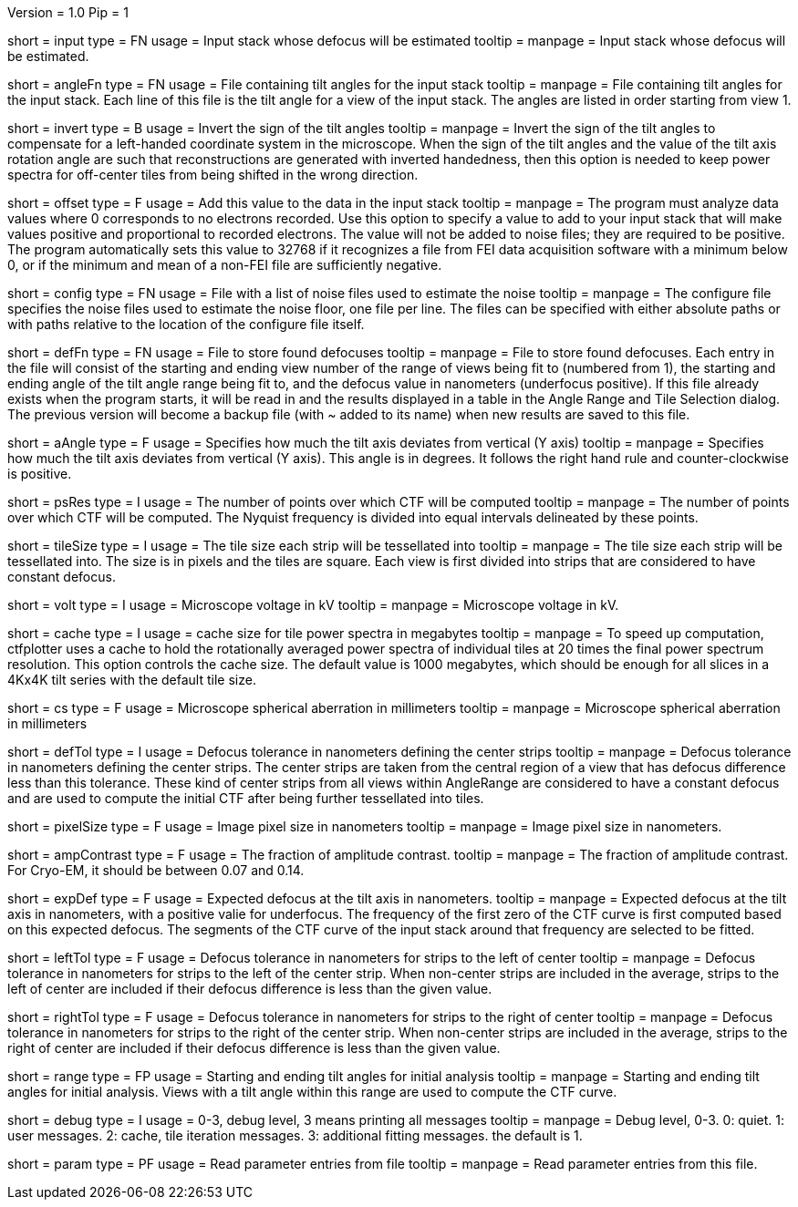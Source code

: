 Version = 1.0
Pip = 1

[Field = InputStack]
short = input
type = FN
usage = Input stack whose defocus will be estimated
tooltip =
manpage = Input stack whose defocus will be estimated.

[Field = AngleFile]
short = angleFn
type = FN
usage = File containing tilt angles for the input stack
tooltip =
manpage = File containing tilt angles for the input stack.  Each line of this
file is the tilt angle for a view of the input stack.  The angles are listed
in order starting from view 1.

[Field = InvertTiltAngles]
short = invert
type = B
usage = Invert the sign of the tilt angles
tooltip =
manpage = Invert the sign of the tilt angles to compensate for a left-handed 
coordinate system in the microscope.  When the sign of the tilt angles and 
the value of the tilt axis rotation angle are such that reconstructions are
generated with inverted handedness, then this option is needed to keep power 
spectra for off-center tiles from being shifted in the wrong direction.

[Field = OffsetToAdd]
short = offset
type = F
usage = Add this value to the data in the input stack
tooltip =
manpage = The program must analyze data values where 0 corresponds to no
electrons recorded.  Use this option to specify a value to add to your input
stack that will make values positive and proportional to recorded electrons.
The value will not be added to noise files; they are required to be positive.
The program automatically sets this value to 32768 if it recognizes a file from
FEI data acquisition software with a minimum below 0, or if the minimum and
mean of a non-FEI file are sufficiently negative.

[Field = ConfigFile]
short = config
type = FN
usage = File with a list of noise files used to estimate the noise
tooltip = 
manpage = The configure file specifies the noise files used to estimate the
noise floor, one file per line.  The files can be specified with either
absolute paths or with paths relative to the location of the configure file
itself.

[Field = DefocusFile]
short = defFn
type = FN
usage = File to store found defocuses
tooltip = 
manpage = File to store found defocuses.  Each entry in the file will consist
of the starting and ending view number of the range of views being fit to
(numbered from 1), the starting and ending angle of the tilt angle range being
fit to, and the defocus value in nanometers (underfocus positive).  If this
file already exists when the program starts, it will be read in and the
results displayed in a table in the Angle Range and Tile Selection dialog.
The previous version will become a backup file (with ~ added to its name) when
new results are saved to this file.

[Field = AxisAngle]
short = aAngle
type = F
usage = Specifies how much the tilt axis deviates from vertical (Y axis)
tooltip =
manpage = Specifies how much the tilt axis deviates from vertical (Y axis). 
This angle is in degrees.  It follows the right hand rule and 
counter-clockwise is positive. 

[Field = PSResolution]
short = psRes
type = I
usage = The number of points over which CTF will be computed 
tooltip =
manpage = The number of points over which CTF will be computed.  The Nyquist 
frequency is divided into equal intervals delineated by these points.

[Field = TileSize]
short = tileSize
type = I
usage = The tile size each strip will be tessellated into
tooltip =
manpage = The tile size each strip will be tessellated into.  The size is in
pixels and the tiles are square.  Each view is first divided into strips 
that are considered to have constant defocus.

[Field = Voltage]
short = volt
type = I
usage = Microscope voltage in kV 
tooltip =
manpage = Microscope voltage in kV.

[Field = MaxCacheSize ]
short = cache
type = I
usage = cache size for tile power spectra in megabytes
tooltip =
manpage = To speed up computation, ctfplotter uses a cache to hold the
rotationally averaged power spectra of individual tiles at 20 times the final
power spectrum resolution.  This option controls the cache size.  The default
value is 1000 megabytes, which should be enough for all slices in a 4Kx4K tilt
series with the default tile size.

[Field = SphericalAberration]
short = cs
type = F
usage = Microscope spherical aberration in millimeters
tooltip =
manpage = Microscope spherical aberration in millimeters

[Field = DefocusTol]
short = defTol
type = I
usage = Defocus tolerance in nanometers defining the center strips
tooltip =
manpage = Defocus tolerance in nanometers defining the center strips.  The
center strips are taken from the 
central region of a view that has defocus difference less than this tolerance.
These kind of center strips from all views within AngleRange 
are considered to have a constant defocus and are used to compute the initial
CTF after being further tessellated into tiles.

[Field = PixelSize]
short = pixelSize
type = F
usage = Image pixel size in nanometers
tooltip =
manpage = Image pixel size in nanometers.

[Field = AmplitudeContrast]
short = ampContrast
type = F
usage = The fraction of amplitude contrast.
tooltip =
manpage = The fraction of amplitude contrast. For Cryo-EM, 
it should be between 0.07 and 0.14.

[Field = ExpectedDefocus]
short = expDef
type = F
usage = Expected defocus at the tilt axis in nanometers.
tooltip =
manpage = Expected defocus at the tilt axis in nanometers, with a positive
valie for underfocus.  The frequency of the first zero of the CTF curve 
is first computed based on this expected defocus.  The segments of the CTF
curve of the input stack around that frequency are selected to be fitted.

[Field = LeftDefTol]
short = leftTol 
type = F
usage = Defocus tolerance in nanometers for strips to the left of center
tooltip =
manpage = Defocus tolerance in nanometers for strips to the left of 
the center strip.  When non-center strips are included in the average, strips
to the left of center are included if their defocus difference is less than 
the given value.

[Field = RightDefTol]
short = rightTol
type = F
usage = Defocus tolerance in nanometers for strips to the right of center
tooltip =
manpage = Defocus tolerance in nanometers for strips to the right of 
the center strip.  When non-center strips are included in the average, strips
to the right of center are included if their defocus difference is less than 
the given value.

[Field = AngleRange]
short = range
type = FP
usage = Starting and ending tilt angles for initial analysis
tooltip =
manpage = Starting and ending tilt angles for initial analysis.  Views with a
tilt angle within this range are used to compute the CTF curve.

[Field = DebugLevel ]
short = debug
type = I
usage = 0-3, debug level, 3 means printing all messages
tooltip =
manpage = Debug level, 0-3. 0: quiet.  1: user messages.  2: cache, tile iteration messages.
3: additional fitting messages. the default is 1.

[Field = Parameter]
short = param
type = PF 
usage = Read parameter entries from file
tooltip = 
manpage = Read parameter entries from this file.
